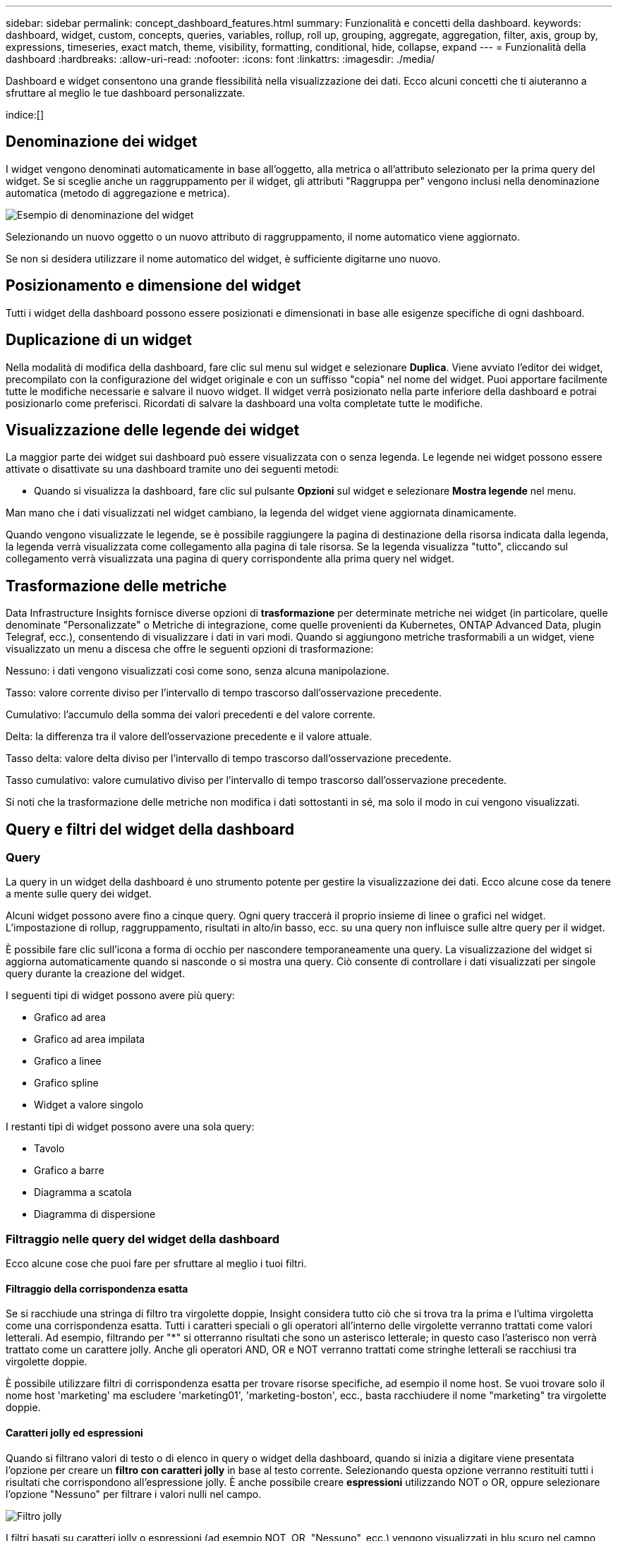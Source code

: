 ---
sidebar: sidebar 
permalink: concept_dashboard_features.html 
summary: Funzionalità e concetti della dashboard. 
keywords: dashboard, widget, custom, concepts, queries, variables, rollup, roll up, grouping, aggregate, aggregation, filter, axis, group by, expressions, timeseries, exact match, theme, visibility, formatting, conditional, hide, collapse, expand 
---
= Funzionalità della dashboard
:hardbreaks:
:allow-uri-read: 
:nofooter: 
:icons: font
:linkattrs: 
:imagesdir: ./media/


[role="lead"]
Dashboard e widget consentono una grande flessibilità nella visualizzazione dei dati.  Ecco alcuni concetti che ti aiuteranno a sfruttare al meglio le tue dashboard personalizzate.

indice:[]



== Denominazione dei widget

I widget vengono denominati automaticamente in base all'oggetto, alla metrica o all'attributo selezionato per la prima query del widget.  Se si sceglie anche un raggruppamento per il widget, gli attributi "Raggruppa per" vengono inclusi nella denominazione automatica (metodo di aggregazione e metrica).

image:WidgetNamingExample-C.png["Esempio di denominazione del widget"]

Selezionando un nuovo oggetto o un nuovo attributo di raggruppamento, il nome automatico viene aggiornato.

Se non si desidera utilizzare il nome automatico del widget, è sufficiente digitarne uno nuovo.



== Posizionamento e dimensione del widget

Tutti i widget della dashboard possono essere posizionati e dimensionati in base alle esigenze specifiche di ogni dashboard.



== Duplicazione di un widget

Nella modalità di modifica della dashboard, fare clic sul menu sul widget e selezionare *Duplica*.  Viene avviato l'editor dei widget, precompilato con la configurazione del widget originale e con un suffisso "copia" nel nome del widget.  Puoi apportare facilmente tutte le modifiche necessarie e salvare il nuovo widget.  Il widget verrà posizionato nella parte inferiore della dashboard e potrai posizionarlo come preferisci.  Ricordati di salvare la dashboard una volta completate tutte le modifiche.



== Visualizzazione delle legende dei widget

La maggior parte dei widget sui dashboard può essere visualizzata con o senza legenda.  Le legende nei widget possono essere attivate o disattivate su una dashboard tramite uno dei seguenti metodi:

* Quando si visualizza la dashboard, fare clic sul pulsante *Opzioni* sul widget e selezionare *Mostra legende* nel menu.


Man mano che i dati visualizzati nel widget cambiano, la legenda del widget viene aggiornata dinamicamente.

Quando vengono visualizzate le legende, se è possibile raggiungere la pagina di destinazione della risorsa indicata dalla legenda, la legenda verrà visualizzata come collegamento alla pagina di tale risorsa.  Se la legenda visualizza "tutto", cliccando sul collegamento verrà visualizzata una pagina di query corrispondente alla prima query nel widget.



== Trasformazione delle metriche

Data Infrastructure Insights fornisce diverse opzioni di *trasformazione* per determinate metriche nei widget (in particolare, quelle denominate "Personalizzate" o Metriche di integrazione, come quelle provenienti da Kubernetes, ONTAP Advanced Data, plugin Telegraf, ecc.), consentendo di visualizzare i dati in vari modi.  Quando si aggiungono metriche trasformabili a un widget, viene visualizzato un menu a discesa che offre le seguenti opzioni di trasformazione:

Nessuno: i dati vengono visualizzati così come sono, senza alcuna manipolazione.

Tasso: valore corrente diviso per l'intervallo di tempo trascorso dall'osservazione precedente.

Cumulativo: l'accumulo della somma dei valori precedenti e del valore corrente.

Delta: la differenza tra il valore dell'osservazione precedente e il valore attuale.

Tasso delta: valore delta diviso per l'intervallo di tempo trascorso dall'osservazione precedente.

Tasso cumulativo: valore cumulativo diviso per l'intervallo di tempo trascorso dall'osservazione precedente.

Si noti che la trasformazione delle metriche non modifica i dati sottostanti in sé, ma solo il modo in cui vengono visualizzati.



== Query e filtri del widget della dashboard



=== Query

La query in un widget della dashboard è uno strumento potente per gestire la visualizzazione dei dati.  Ecco alcune cose da tenere a mente sulle query dei widget.

Alcuni widget possono avere fino a cinque query.  Ogni query traccerà il proprio insieme di linee o grafici nel widget.  L'impostazione di rollup, raggruppamento, risultati in alto/in basso, ecc. su una query non influisce sulle altre query per il widget.

È possibile fare clic sull'icona a forma di occhio per nascondere temporaneamente una query.  La visualizzazione del widget si aggiorna automaticamente quando si nasconde o si mostra una query.  Ciò consente di controllare i dati visualizzati per singole query durante la creazione del widget.

I seguenti tipi di widget possono avere più query:

* Grafico ad area
* Grafico ad area impilata
* Grafico a linee
* Grafico spline
* Widget a valore singolo


I restanti tipi di widget possono avere una sola query:

* Tavolo
* Grafico a barre
* Diagramma a scatola
* Diagramma di dispersione




=== Filtraggio nelle query del widget della dashboard

Ecco alcune cose che puoi fare per sfruttare al meglio i tuoi filtri.



==== Filtraggio della corrispondenza esatta

Se si racchiude una stringa di filtro tra virgolette doppie, Insight considera tutto ciò che si trova tra la prima e l'ultima virgoletta come una corrispondenza esatta.  Tutti i caratteri speciali o gli operatori all'interno delle virgolette verranno trattati come valori letterali.  Ad esempio, filtrando per "*" si otterranno risultati che sono un asterisco letterale; in questo caso l'asterisco non verrà trattato come un carattere jolly.  Anche gli operatori AND, OR e NOT verranno trattati come stringhe letterali se racchiusi tra virgolette doppie.

È possibile utilizzare filtri di corrispondenza esatta per trovare risorse specifiche, ad esempio il nome host.  Se vuoi trovare solo il nome host 'marketing' ma escludere 'marketing01', 'marketing-boston', ecc., basta racchiudere il nome "marketing" tra virgolette doppie.



==== Caratteri jolly ed espressioni

Quando si filtrano valori di testo o di elenco in query o widget della dashboard, quando si inizia a digitare viene presentata l'opzione per creare un *filtro con caratteri jolly* in base al testo corrente.  Selezionando questa opzione verranno restituiti tutti i risultati che corrispondono all'espressione jolly.  È anche possibile creare *espressioni* utilizzando NOT o OR, oppure selezionare l'opzione "Nessuno" per filtrare i valori nulli nel campo.

image:Type-Ahead-Example-ingest.png["Filtro jolly"]

I filtri basati su caratteri jolly o espressioni (ad esempio NOT, OR, "Nessuno", ecc.) vengono visualizzati in blu scuro nel campo filtro.  Gli elementi selezionati direttamente dall'elenco vengono visualizzati in azzurro.

image:Type-Ahead-Example-Wildcard-DirectSelect.png["Risultati del filtro con caratteri jolly"]

Si noti che il filtro con caratteri jolly ed espressioni funziona con testo o elenchi, ma non con valori numerici, date o valori booleani.



==== Filtraggio avanzato del testo con suggerimenti contestuali di completamento automatico

Il filtraggio nelle query dei widget è _contestuale_; quando selezioni uno o più valori di filtro per un campo, gli altri filtri per quella query mostreranno i valori pertinenti a quel filtro.  Ad esempio, quando si imposta un filtro per un oggetto specifico _Nome_, il campo da filtrare per _Modello_ mostrerà solo i valori rilevanti per quell'oggetto Nome.

Il filtraggio contestuale si applica anche alle variabili della pagina della dashboard (solo attributi di tipo testo o annotazioni).  Quando si seleziona un valore di filtro per una variabile, tutte le altre variabili che utilizzano oggetti correlati mostreranno solo i possibili valori di filtro in base al contesto di tali variabili correlate.

Tieni presente che solo i filtri di testo mostreranno suggerimenti contestuali di digitazione anticipata.  Data, Enum (elenco), ecc. non mostreranno suggerimenti di completamento automatico.  Detto questo, è possibile impostare un filtro su un campo Enum (ad esempio un elenco) e filtrare altri campi di testo in base al contesto.  Ad esempio, selezionando un valore in un campo Enum come Data Center, altri filtri mostreranno solo i modelli/nomi in quel data center, ma non viceversa.

L'intervallo di tempo selezionato fornirà anche il contesto per i dati mostrati nei filtri.



==== Scelta delle unità filtranti

Mentre digiti un valore in un campo filtro, puoi selezionare le unità in cui visualizzare i valori nel grafico.  Ad esempio, è possibile filtrare in base alla capacità grezza e scegliere di visualizzare il formato predefinito GiB oppure selezionare un altro formato, ad esempio TiB.  Questa funzione è utile se sulla dashboard sono presenti diversi grafici che mostrano valori in TiB e si desidera che tutti i grafici mostrino valori coerenti.

image:Filter_Unit_Format.png["selezione di unità in un filtro"]



==== Ulteriori perfezionamenti del filtraggio

Per perfezionare ulteriormente i filtri è possibile utilizzare quanto segue.

* Un asterisco consente di cercare tutto. Per esempio,
+
[listing]
----
vol*rhel
----
+
visualizza tutte le risorse che iniziano con "vol" e finiscono con "rhel".

* Il punto interrogativo consente di cercare un numero specifico di caratteri. Per esempio,
+
[listing]
----
BOS-PRD??-S12
----
+
visualizza _BOS-PRD12-S12_, _BOS-PRD13-S12_ e così via.

* L'operatore OR consente di specificare più entità. Per esempio,
+
[listing]
----
FAS2240 OR CX600 OR FAS3270
----
+
trova più modelli di archiviazione.

* L'operatore NOT consente di escludere del testo dai risultati della ricerca. Per esempio,
+
[listing]
----
NOT EMC*
----
+
trova tutto ciò che non inizia con "EMC".  Puoi usare

+
[listing]
----
NOT *
----
+
per visualizzare i campi che non contengono alcun valore.





=== Identificazione degli oggetti restituiti da query e filtri

Gli oggetti restituiti dalle query e dai filtri sono simili a quelli mostrati nella seguente illustrazione.  Gli oggetti a cui sono assegnati dei "tag" sono annotazioni, mentre gli oggetti senza tag sono contatori delle prestazioni o attributi degli oggetti.

image:ObjectsReturnedByFilters.png["Oggetti restituiti dai filtri"]



== Raggruppamento e aggregazione



=== Raggruppamento (arrotolamento)

I dati visualizzati in un widget vengono raggruppati (talvolta chiamati "roll-up") a partire dai punti dati sottostanti raccolti durante l'acquisizione.  Ad esempio, se si dispone di un widget grafico a linee che mostra gli IOPS di archiviazione nel tempo, potrebbe essere opportuno visualizzare una linea separata per ciascuno dei data center, per un confronto rapido.  Puoi scegliere di raggruppare questi dati in uno dei seguenti modi:

* *Media*: visualizza ogni riga come _media_ dei dati sottostanti.
* *Massimo*: visualizza ogni riga come _massimo_ dei dati sottostanti.
* *Minimo*: visualizza ogni riga come _minimo_ dei dati sottostanti.
* *Somma*: visualizza ogni riga come _somma_ dei dati sottostanti.
* *Conteggio*: visualizza un _conteggio_ di oggetti che hanno segnalato dati entro l'intervallo di tempo specificato.  È possibile scegliere l'_Intera finestra temporale_ in base all'intervallo di tempo della dashboard.


.Passi
Per impostare il metodo di raggruppamento, procedere come segue.

. Nella query del widget, scegli un tipo di risorsa e una metrica (ad esempio, _Archiviazione_) e una metrica (ad esempio _Prestazioni IOPS totali_).
. Per *Gruppo*, scegli un metodo di aggregazione (ad esempio _Media_) e seleziona gli attributi o le metriche in base ai quali raggruppare i dati (ad esempio, _Centro dati_).
+
Il widget si aggiorna automaticamente e mostra i dati per ciascuno dei tuoi data center.



È anche possibile scegliere di raggruppare _tutti_ i dati sottostanti nel grafico o nella tabella.  In questo caso, otterrai una singola riga per ogni query nel widget, che mostrerà la media, il minimo, il massimo, la somma o il conteggio della metrica o delle metriche scelte per tutte le risorse sottostanti.

Facendo clic sulla legenda di un widget i cui dati sono raggruppati per "Tutti", si apre una pagina di query che mostra i risultati della prima query utilizzata nel widget.

Se hai impostato un filtro per la query, i dati vengono raggruppati in base ai dati filtrati.

Tieni presente che quando scegli di raggruppare un widget in base a un campo qualsiasi (ad esempio, _Modello_), dovrai comunque filtrare in base a quel campo per visualizzare correttamente i dati per quel campo nel grafico o nella tabella.



=== Aggregazione dei dati

È possibile allineare ulteriormente i grafici delle serie temporali (linee, aree, ecc.) aggregando i punti dati in intervalli di minuti, ore o giorni prima che i dati vengano successivamente raggruppati per attributo (se selezionato).  È possibile scegliere di aggregare i punti dati in base alla loro _Media_, Massimo, Minimo, Somma_ o _Conteggio_.

Un intervallo piccolo combinato con un intervallo di tempo lungo potrebbe generare un avviso del tipo "L'intervallo di aggregazione ha prodotto troppi punti dati".  Potresti riscontrare questo problema se hai un intervallo breve e aumenti l'intervallo di tempo della dashboard a 7 giorni.  In questo caso, Insight aumenterà temporaneamente l'intervallo di aggregazione finché non si seleziona un intervallo di tempo più breve.

È anche possibile aggregare i dati nel widget del grafico a barre e nel widget a valore singolo.

Per impostazione predefinita, la maggior parte dei contatori di risorse aggregano in _Media_.  Per impostazione predefinita, alcuni contatori vengono aggregati in _Max, Min_ o _Sum_.  Ad esempio, per impostazione predefinita, gli errori delle porte vengono aggregati in _Somma_, mentre gli IOPS di archiviazione vengono aggregati in _Media_.



== Visualizzazione dei risultati migliori/migliori

In un widget grafico, è possibile visualizzare i risultati *In alto* o *In basso* per i dati raggruppati e scegliere il numero di risultati visualizzati dall'elenco a discesa fornito.  In un widget tabella è possibile ordinare in base a qualsiasi colonna.



=== Widget grafico in alto/in basso

In un widget grafico, quando si sceglie di raggruppare i dati in base a un attributo specifico, è possibile visualizzare i primi N risultati o gli ultimi N risultati.  Tieni presente che non puoi scegliere i risultati migliori o peggiori quando scegli di raggruppare per _tutti_ gli attributi.

È possibile scegliere quali risultati visualizzare selezionando *In alto* o *In basso* nel campo *Mostra* della query e selezionando un valore dall'elenco fornito.



=== Il widget della tabella mostra le voci

In un widget tabella, puoi selezionare il numero di risultati visualizzati nei risultati della tabella.  Non ti viene data la possibilità di scegliere i risultati migliori o peggiori perché la tabella ti consente di ordinare in ordine crescente o decrescente in base a qualsiasi colonna a richiesta.

È possibile scegliere il numero di risultati da visualizzare nella tabella sulla dashboard selezionando un valore dal campo *Mostra voci* della query.



== Widget di raggruppamento nella tabella

I dati in un widget tabella possono essere raggruppati in base a qualsiasi attributo disponibile, consentendo di visualizzare una panoramica dei dati e di approfondirli per ottenere maggiori dettagli.  Le metriche nella tabella sono raggruppate in modo da facilitarne la visualizzazione in ogni riga compressa.

I widget tabella consentono di raggruppare i dati in base agli attributi impostati.  Ad esempio, potresti voler visualizzare nella tabella gli IOPS totali di storage raggruppati in base ai data center in cui risiedono tali storage.  Oppure potresti voler visualizzare una tabella delle macchine virtuali raggruppate in base all'hypervisor che le ospita.  Dall'elenco è possibile espandere ciascun gruppo per visualizzare le risorse in esso contenute.

Il raggruppamento è disponibile solo nel tipo di widget Tabella.



=== Esempio di raggruppamento (con spiegazione del rollup)

I widget tabella consentono di raggruppare i dati per una visualizzazione più semplice.

In questo esempio creeremo un widget tabella che mostra tutte le VM raggruppate per Data Center.

.Passi
. Crea o apri una dashboard e aggiungi un widget *Tabella*.
. Seleziona _Macchina virtuale_ come tipo di risorsa per questo widget.
. Fare clic sul Selettore di colonna e scegliere _Nome hypervisor_ e _IOPS - Totale_.
+
Tali colonne vengono ora visualizzate nella tabella.

. Ignoriamo le VM senza IOPS e includiamo solo le VM con un IOPS totale maggiore di 1.  Fare clic sul pulsante *Filtra per* *[+]* e selezionare _IOPS - Totale_.  Fare clic su _Qualsiasi_ e nel campo *da* digitare *1*.  Lasciare vuoto il campo *a*.  Premi Invio o fai clic fuori dal campo filtro per applicare il filtro.
+
Nella tabella vengono ora visualizzate tutte le VM con IOPS totali maggiori o uguali a 1.  Si noti che nella tabella non è presente alcun raggruppamento.  Vengono visualizzate tutte le VM.

. Fare clic sul pulsante *Raggruppa per [+]*.
+
È possibile raggruppare in base a qualsiasi attributo o annotazione mostrata.  Selezionare _Tutti_ per visualizzare tutte le VM in un unico gruppo.

+
Ogni intestazione di colonna per una metrica delle prestazioni visualizza un menu a "tre punti" contenente un'opzione *Roll-up*.  Il metodo di rollup predefinito è _Media_.  Ciò significa che il numero mostrato per il gruppo è la media di tutti gli IOPS totali segnalati per ogni VM all'interno del gruppo.  È possibile scegliere di suddividere questa colonna in base a _Media, Somma, Minimo_ o _Massimo_.  Ogni colonna visualizzata che contiene metriche sulle prestazioni può essere raggruppata singolarmente.

+
image:TableRollUp.png["Arrotolare"]

. Fare clic su _Tutti_ e selezionare _Nome hypervisor_.
+
L'elenco delle VM è ora raggruppato per Hypervisor.  È possibile espandere ciascun hypervisor per visualizzare le VM ospitate.

. Fare clic su *Salva* per salvare la tabella nella dashboard.  È possibile ridimensionare o spostare il widget a piacere.
. Fare clic su *Salva* per salvare la dashboard.




=== Riepilogo dei dati sulle prestazioni

Se si include una colonna per i dati sulle prestazioni (ad esempio, _IOPS - Totale_) in un widget tabella, quando si sceglie di raggruppare i dati è possibile scegliere un metodo di rollup per quella colonna.  Il metodo di rollup predefinito consiste nel visualizzare la media (_avg_) dei dati sottostanti nella riga del gruppo.  È anche possibile scegliere di visualizzare la somma, il minimo o il massimo dei dati.



== Selettore intervallo di tempo della dashboard

Puoi selezionare l'intervallo di tempo per i dati della dashboard.  Nei widget della dashboard verranno visualizzati solo i dati rilevanti per l'intervallo di tempo selezionato.  È possibile selezionare tra i seguenti intervalli di tempo:

* Ultimi 15 minuti
* Ultimi 30 minuti
* Ultimi 60 minuti
* Ultime 2 ore
* Ultime 3 ore (questo è il valore predefinito)
* Ultime 6 ore
* Ultime 12 ore
* Ultime 24 ore
* Ultimi 2 giorni
* Ultimi 3 giorni
* Ultimi 7 giorni
* Ultimi 30 giorni
* Intervallo di tempo personalizzato
+
L'intervallo di tempo personalizzato consente di selezionare fino a 31 giorni consecutivi.  È anche possibile impostare l'ora di inizio e l'ora di fine del giorno per questo intervallo.  L'ora di inizio predefinita è 00:00 del primo giorno selezionato e l'ora di fine predefinita è 23:59 dell'ultimo giorno selezionato.  Facendo clic su *Applica* l'intervallo di tempo personalizzato verrà applicato alla dashboard.





=== Zoom su un intervallo di tempo

Durante la visualizzazione di un widget di serie temporali (linea, spline, area, area sovrapposta) o di un grafico su una landing page, è possibile trascinare il mouse sul grafico per ingrandire. Nell'angolo in alto a destra dello schermo è quindi possibile bloccare l'intervallo di tempo in modo che i grafici su altre pagine riflettano i dati per quell'intervallo di tempo bloccato.  Per sbloccare, seleziona un intervallo di tempo diverso dall'elenco.



== Sovrascrivere il tempo della dashboard nei singoli widget

È possibile ignorare l'impostazione dell'intervallo di tempo della dashboard principale nei singoli widget.  Questi widget visualizzeranno i dati in base all'intervallo di tempo impostato, non all'intervallo di tempo della dashboard.

Per ignorare l'orario della dashboard e forzare un widget a utilizzare il proprio intervallo di tempo, nella modalità di modifica del widget, scegliere l'intervallo di tempo desiderato e salvare il widget nella dashboard.

Il widget visualizzerà i suoi dati in base all'intervallo di tempo impostato, indipendentemente dall'intervallo di tempo selezionato sulla dashboard stessa.

L'intervallo di tempo impostato per un widget non influirà sugli altri widget presenti nella dashboard.

image:OverrideTimeOnWidget.png["sovrascrivere l'intervallo di tempo della dashboard per un widget"]



== Asse primario e secondario

Metriche diverse utilizzano unità di misura diverse per i dati riportati in un grafico.  Ad esempio, quando si considerano gli IOPS, l'unità di misura è il numero di operazioni I/O al secondo (IO/s), mentre la latenza è puramente una misura del tempo (millisecondi, microsecondi, secondi, ecc.).  Quando si rappresentano entrambe le metriche su un grafico a linea singola utilizzando un singolo set di valori per l'asse Y, i numeri di latenza (in genere una manciata di millisecondi) vengono rappresentati sulla stessa scala degli IOPS (in genere espressi in migliaia) e la linea di latenza si perde in quella scala.

Ma è possibile rappresentare entrambi i set di dati in un unico grafico significativo, impostando un'unità di misura sull'asse Y primario (lato sinistro) e l'altra unità di misura sull'asse Y secondario (lato destro).  Ogni metrica è rappresentata graficamente secondo una scala propria.

.Passi
Questo esempio illustra il concetto di assi primari e secondari in un widget grafico.

. Crea o apri una dashboard.  Aggiungi un widget grafico a linee, grafico spline, grafico ad area o grafico ad area impilata alla dashboard.
. Seleziona un tipo di risorsa (ad esempio _Archiviazione_) e scegli _IOPS - Totale_ come prima metrica.  Imposta i filtri che preferisci e, se lo desideri, scegli un metodo di aggregazione.
+
La linea IOPS viene visualizzata sul grafico, con la sua scala indicata sulla sinistra.

. Fare clic su *[+Query]* per aggiungere una seconda riga al grafico.  Per questa riga, seleziona _Latenza - Totale_ come metrica.
+
Si noti che la linea viene visualizzata piatta nella parte inferiore del grafico.  Ciò avviene perché viene disegnato _alla stessa scala_ della linea IOPS.

. Nella query Latenza, seleziona *Asse Y: Secondario*.
+
La linea della latenza è ora disegnata con una scala propria, visualizzata sul lato destro del grafico.



image:SecondaryAxisExplained.png["Esempio di asse secondario"]



== Espressioni nei widget

In una dashboard, qualsiasi widget di serie temporali (linee, spline, aree, aree impilate), grafico a barre, istogramma, grafico a torta o widget di tabella consente di creare espressioni dalle metriche scelte e di mostrare il risultato di tali espressioni in un singolo grafico (o colonna nel caso di<<expressions-in-a-table-widget,widget di tabella>> ).  Gli esempi seguenti utilizzano espressioni per risolvere problemi specifici.  Nel primo esempio, vogliamo mostrare gli IOPS di lettura come percentuale degli IOPS totali per tutte le risorse di archiviazione nel tenant.  Il secondo esempio fornisce visibilità sugli IOPS di "sistema" o "overhead" che si verificano sul tenant, ovvero quegli IOPS che non derivano direttamente dalla lettura o dalla scrittura dei dati.

È possibile utilizzare variabili nelle espressioni (ad esempio, _$Var1 * 100_)



=== Esempio di espressioni: Leggi la percentuale IOPS

In questo esempio, vogliamo mostrare gli IOPS di lettura come percentuale degli IOPS totali.  Si può pensare a questo come alla seguente formula:

 Read Percentage = (Read IOPS / Total IOPS) x 100
Questi dati possono essere visualizzati in un grafico a linee sulla dashboard.  Per fare ciò, segui questi passaggi:

.Passi
. Crea una nuova dashboard oppure aprine una esistente in modalità di modifica.
. Aggiungi un widget alla dashboard.  Seleziona *Grafico ad area*.
+
Il widget si apre in modalità di modifica.  Per impostazione predefinita, viene visualizzata una query che mostra _IOPS - Totale_ per le risorse di _archiviazione_.  Se lo desideri, seleziona un tipo di risorsa diverso.

. Fare clic sul collegamento *Converti in espressione* a destra.
+
La query corrente viene convertita in modalità Espressione.  Tieni presente che non è possibile modificare il tipo di risorsa mentre sei in modalità Espressione.  Mentre sei in modalità Espressione, il collegamento cambia in *Ripristina query*.  Fare clic qui se si desidera tornare in qualsiasi momento alla modalità Query.  Tieni presente che il passaggio da una modalità all'altra ripristinerà i campi ai valori predefiniti.

+
Per ora, mantieni la modalità Espressione.

. La metrica *IOPS - Totale* si trova ora nel campo variabile alfabetico "*a*".  Nel campo variabile "*b*", fare clic su *Seleziona* e scegliere *IOPS - Lettura*.
+
È possibile aggiungere fino a un totale di cinque variabili alfabetiche per l'espressione facendo clic sul pulsante + dopo i campi delle variabili.  Per il nostro esempio di percentuale di lettura, abbiamo bisogno solo di IOPS totali ("*a*") e IOPS di lettura ("*b*").

. Nel campo *Espressione*, utilizzare le lettere corrispondenti a ciascuna variabile per creare l'espressione.  Sappiamo che la percentuale di lettura è = (IOPS di lettura / IOPS totali) x 100, quindi scriveremmo questa espressione come:
+
 (b / a) * 100
. Il campo *Etichetta* identifica l'espressione.  Cambia l'etichetta in "Percentuale di lettura" o in qualcosa di altrettanto significativo per te.
. Modificare il campo *Unità* in "%" o "Percentuale".
+
Il grafico mostra la percentuale di lettura IOPS nel tempo per i dispositivi di archiviazione scelti.  Se lo desideri, puoi impostare un filtro o scegliere un metodo di rollup diverso.  Tieni presente che se selezioni Somma come metodo di aggregazione, tutti i valori percentuali vengono sommati e potrebbero potenzialmente superare il 100%.

. Fare clic su *Salva* per salvare il grafico nella dashboard.




=== Esempio di espressioni: I/O "Sistema"

Esempio 2: Tra le metriche raccolte dalle fonti dati ci sono lettura, scrittura e IOPS totali.  Tuttavia, il numero totale di IOPS riportato da una fonte dati a volte include gli IOPS "di sistema", ovvero quelle operazioni di I/O che non fanno parte direttamente della lettura o della scrittura dei dati.  Questo I/O di sistema può anche essere considerato un I/O "overhead", necessario per il corretto funzionamento del sistema ma non direttamente correlato alle operazioni sui dati.

Per visualizzare questi I/O di sistema, è possibile sottrarre gli IOPS di lettura e scrittura dagli IOPS totali riportati dall'acquisizione.  La formula potrebbe essere la seguente:

 System IOPS = Total IOPS - (Read IOPS + Write IOPS)
Questi dati possono quindi essere visualizzati in un grafico a linee sulla dashboard.  Per fare ciò, segui questi passaggi:

.Passi
. Crea una nuova dashboard oppure aprine una esistente in modalità di modifica.
. Aggiungi un widget alla dashboard.  Seleziona *Grafico a linee*.
+
Il widget si apre in modalità di modifica.  Per impostazione predefinita, viene visualizzata una query che mostra _IOPS - Totale_ per le risorse di _archiviazione_.  Se lo desideri, seleziona un tipo di risorsa diverso.

. Nel campo *Arrotonda*, seleziona _Somma_ per _Tutti_.
+
Il grafico mostra una linea che mostra la somma degli IOPS totali.

. Fare clic sull'icona _Duplica questa query_ per creare una copia della query.
+
Un duplicato della query viene aggiunto sotto l'originale.

. Nella seconda query, fare clic sul pulsante *Converti in espressione*.
+
La query corrente viene convertita in modalità Espressione.  Fare clic su *Ripristina query* se si desidera tornare alla modalità query in qualsiasi momento.  Tieni presente che il passaggio da una modalità all'altra ripristinerà i campi ai valori predefiniti.

+
Per ora, mantieni la modalità Espressione.

. La metrica _IOPS - Totale_ si trova ora nel campo variabile alfabetico "*a*".  Fare clic su _IOPS - Totale_ e modificarlo in _IOPS - Lettura_.
. Nel campo variabile "*b*", fare clic su *Seleziona* e scegliere _IOPS - Scrivi_.
. Nel campo *Espressione*, utilizzare le lettere corrispondenti a ciascuna variabile per creare l'espressione.  Scriveremmo la nostra espressione semplicemente come:
+
 a + b
+
Nella sezione Visualizzazione, seleziona *Grafico ad area* per questa espressione.

. Il campo *Etichetta* identifica l'espressione.  Cambia l'etichetta in "IOPS di sistema" o in qualcosa di altrettanto significativo per te.
+
Il grafico mostra gli IOPS totali come un grafico a linee, con un grafico ad area che mostra la combinazione di IOPS in lettura e scrittura al di sotto.  Il divario tra i due mostra gli IOPS che non sono direttamente correlati alle operazioni di lettura o scrittura dei dati.  Questi sono gli IOPS del "sistema".

. Fare clic su *Salva* per salvare il grafico nella dashboard.


Per utilizzare una variabile in un'espressione, è sufficiente digitare il nome della variabile, ad esempio _$var1 * 100_.  Nelle espressioni è possibile utilizzare solo variabili numeriche.



=== Espressioni in un widget tabella

I widget tabella gestiscono le espressioni in modo leggermente diverso.  È possibile avere fino a cinque espressioni in un singolo widget tabella, ciascuna delle quali viene aggiunta come nuova colonna alla tabella.  Ogni espressione può includere fino a cinque valori su cui eseguire il calcolo.  Puoi facilmente dare alla colonna un nome significativo.

image:ExpressionExample.png["Espressione in un widget di tabella"]



== Variabili

Le variabili consentono di modificare contemporaneamente i dati visualizzati in alcuni o in tutti i widget di una dashboard.  Impostando uno o più widget in modo che utilizzino una variabile comune, le modifiche apportate in un punto determinano l'aggiornamento automatico dei dati visualizzati in ciascun widget.



=== Tipi di variabili

Una variabile può essere di uno dei seguenti tipi:

* *Attributo*: utilizza gli attributi o le metriche di un oggetto per filtrare
* *Annotazione*: Utilizzare un predefinitolink:task_defining_annotations.html["Annotazione"] per filtrare i dati del widget.
* *Testo*: Una stringa alfanumerica.
* *Numerico*: un valore numerico.  Utilizzabile da solo o come valore "da" o "a", a seconda del campo del widget.
* *Booleano*: utilizzare per i campi con valori Vero/Falso, Sì/No, ecc. Per la variabile booleana, le scelte sono Sì, No, Nessuno, Qualsiasi.
* *Data*: un valore di data.  Utilizzare come valore "da" o "a", a seconda della configurazione del widget.


image:Variables_Drop_Down_Showing_Annotations.png["Tipi di variabili"]



==== Variabili di attributo

Selezionando una variabile di tipo Attributo è possibile filtrare i dati del widget contenenti il valore o i valori dell'attributo specificati.  L'esempio seguente mostra un widget di linea che mostra le tendenze della memoria libera per i nodi Agent.  Abbiamo creato una variabile per gli IP dei nodi agente, attualmente impostata per mostrare tutti gli IP:

image:Variables_Node_Example_Before_Variable_Applied.png["Nodi agente prima del filtro variabile"]

Tuttavia, se temporaneamente si desidera visualizzare solo i nodi su singole subnet del tenant, è possibile impostare o modificare la variabile su uno o più IP specifici del nodo agente.  Qui stiamo visualizzando solo i nodi sulla subnet "123":

image:Variables_Node_Example_After_Variable_Applied.png["Nodi agente dopo il filtro variabile"]

È anche possibile impostare una variabile per filtrare _tutti_ gli oggetti con un attributo particolare, indipendentemente dal tipo di oggetto, ad esempio oggetti con un attributo "vendor", specificando _*.vendor_ nel campo variabile.  Non è necessario digitare "*."; Data Infrastructure Insights lo fornirà se si seleziona l'opzione con caratteri jolly.

image:Variables_Attribute_Vendor_Example.png["Variabile attributo per fornitore"]

Quando si scorre l'elenco delle scelte per il valore della variabile, i risultati vengono filtrati in modo da mostrare solo i fornitori disponibili in base agli oggetti presenti nella dashboard.

image:Variables_Attribute_Vendor_Filtered_List.png["Variabile attributo che mostra solo i fornitori disponibili"]

Se modifichi un widget sulla tua dashboard in cui il filtro degli attributi è rilevante (ovvero, gli oggetti del widget contengono un attributo _*.vendor_), ti verrà mostrato che il filtro degli attributi viene applicato automaticamente.

image:Variables_Attribute_inWidgetQuery.png["Variabile attributo applicata automaticamente"]

Applicare le variabili è semplice quanto modificare i dati degli attributi desiderati.



==== Variabili di annotazione

Scegliendo una variabile di annotazione è possibile filtrare gli oggetti associati a tale annotazione, ad esempio quelli appartenenti allo stesso Data Center.

image:Variables_Annotation_Filtering.png["Filtraggio delle annotazioni con variabile"]



==== Variabile di testo, numero, data o booleana

È possibile creare variabili generiche non associate a un attributo particolare selezionando un tipo di variabile tra _Testo_, _Numero_, _Booleano_ o _Data_.  Una volta creata la variabile, è possibile selezionarla in un campo filtro del widget.  Quando si imposta un filtro in un widget, oltre ai valori specifici che è possibile selezionare per il filtro, nell'elenco vengono visualizzate tutte le variabili create per la dashboard: queste sono raggruppate nella sezione "Variabili" nel menu a discesa e hanno nomi che iniziano con "$".  Scegliendo una variabile in questo filtro potrai cercare i valori immessi nel campo variabile nella dashboard stessa.  Tutti i widget che utilizzano quella variabile in un filtro verranno aggiornati dinamicamente.

image:Variables_in_a_Widget_Filter.png["Selezione di una variabile in un widget"]



==== Ambito del filtro variabile

Quando aggiungi una variabile Annotazione o Attributo alla dashboard, la variabile può essere applicata a _tutti_ i widget sulla dashboard, il che significa che tutti i widget sulla dashboard visualizzeranno risultati filtrati in base al valore impostato nella variabile.

image:Variables_Automatic_Filter_Button.png["Filtro automatico"]

Si noti che solo le variabili Attributo e Annotazione possono essere filtrate automaticamente in questo modo.  Le variabili non di annotazione o di attributo non possono essere filtrate automaticamente.  Ogni singolo widget deve essere configurato per utilizzare variabili di questi tipi.

Per disattivare il filtro automatico in modo che la variabile venga applicata solo ai widget in cui è stata specificatamente impostata, fare clic sul cursore "Filtra automaticamente" per disattivarlo.

Per impostare una variabile in un singolo widget, apri il widget in modalità di modifica e seleziona l'annotazione o l'attributo specifico nel campo _Filtra per_.  Con una variabile Annotazione, è possibile selezionare uno o più valori specifici oppure selezionare il nome della variabile (indicato dal simbolo "$" iniziale) per consentire la digitazione della variabile a livello di dashboard.  Lo stesso vale per le variabili Attributo.  Solo i widget per i quali hai impostato la variabile mostreranno i risultati filtrati.

Il filtraggio nelle variabili è _contestuale_; quando selezioni un valore o dei valori di filtro per una variabile, le altre variabili nella tua pagina mostreranno solo i valori pertinenti a quel filtro.  Ad esempio, quando si imposta un filtro variabile su uno specifico _Modello_ di archiviazione, tutte le variabili impostate per filtrare per _Nome_ di archiviazione mostreranno solo i valori rilevanti per quel Modello.

Per utilizzare una variabile in un'espressione, è sufficiente digitare il nome della variabile come parte dell'espressione, ad esempio _$var1 * 100_.  Nelle espressioni è possibile utilizzare solo variabili numeriche.  Non è possibile utilizzare variabili di annotazione o di attributo numeriche nelle espressioni.

Il filtraggio nelle variabili è _contestuale_; quando selezioni un valore o dei valori di filtro per una variabile, le altre variabili nella tua pagina mostreranno solo i valori pertinenti a quel filtro.  Ad esempio, quando si imposta un filtro variabile su uno specifico _Modello_ di archiviazione, tutte le variabili impostate per filtrare per _Nome_ di archiviazione mostreranno solo i valori rilevanti per quel Modello.



==== Denominazione delle variabili

Nomi delle variabili:

* Deve includere solo le lettere az, le cifre da 0 a 9, il punto (.), il trattino basso (_) e lo spazio ( ).
* Non può contenere più di 20 caratteri.
* Sono sensibili alle maiuscole e alle minuscole: $CityName e $cityname sono variabili diverse.
* Non può essere uguale al nome di una variabile esistente.
* Non può essere vuoto.




== Formattazione dei widget degli indicatori

I widget Solid e Bullet Gauge consentono di impostare soglie per i livelli _Avviso_ e/o _Critico_, fornendo una rappresentazione chiara dei dati specificati.

image:GaugeWidgetFormatting.png["Impostazioni di formato per il widget Gauge"]

Per impostare la formattazione per questi widget, segui questi passaggi:

. Scegli se vuoi evidenziare i valori maggiori (>) o minori (<) delle tue soglie.  In questo esempio evidenzieremo i valori maggiori (>) dei livelli soglia.
. Selezionare un valore per la soglia di "Avviso".  Quando il widget visualizza valori superiori a questo livello, l'indicatore viene visualizzato in arancione.
. Selezionare un valore per la soglia "Critica".  I valori superiori a questo livello faranno sì che l'indicatore venga visualizzato in rosso.


Facoltativamente, è possibile scegliere un valore minimo e massimo per l'indicatore.  I valori inferiori al minimo non visualizzeranno l'indicatore.  I valori superiori al massimo visualizzeranno un indicatore pieno.  Se non si selezionano valori minimi o massimi, il widget seleziona i valori minimi e massimi ottimali in base al valore del widget.

image:Gauge-Solid.png["Calibro solido/tradizionale, larghezza=374"] image:Gauge-Bullet.png["Calibro proiettile, larghezza=374"]



== Formattazione del widget a valore singolo

Nel widget Valore singolo, oltre a impostare le soglie di Avviso (arancione) e Critico (rosso), puoi scegliere di visualizzare i valori "Nell'intervallo" (quelli al di sotto del livello di Avviso) con sfondo verde o bianco.

image:Single-ValueWidgets.png["Widget a valore singolo con e senza formattazione"]

Facendo clic sul collegamento in un widget a valore singolo o in un widget indicatore, verrà visualizzata una pagina di query corrispondente alla prima query nel widget.



== Widget della tabella di formattazione

Analogamente ai widget a valore singolo e a indicatore, è possibile impostare la formattazione condizionale nei widget tabella, consentendo di evidenziare i dati con colori e/o icone speciali.

La formattazione condizionale consente di impostare ed evidenziare le soglie di livello di avviso e di livello critico nei widget della tabella, offrendo visibilità immediata ai valori anomali e ai punti dati eccezionali.

image:ConditionalFormattingExample.png["Esempio di formattazione condizionale"]

La formattazione condizionale viene impostata separatamente per ogni colonna di una tabella.  Ad esempio, è possibile scegliere un set di soglie per una colonna di capacità e un altro set per una colonna di produttività.

Se si modifica la visualizzazione dell'unità per una colonna, la formattazione condizionale rimane invariata e riflette la modifica dei valori.  Le immagini sottostanti mostrano la stessa formattazione condizionale anche se l'unità di visualizzazione è diversa.

image:ConditionalFormatting_GiB.png["Formattazione condizionale - GiB"] image:ConditionalFormatting_TiB.png["Formattazione condizionale - TiB"]

È possibile scegliere se visualizzare la formattazione delle condizioni come colore, come icone o come entrambi.



== Scelta dell'unità per la visualizzazione dei dati

La maggior parte dei widget su una dashboard consente di specificare le unità in cui visualizzare i valori, ad esempio _Megabyte_, _Migliaia_, _Percentuale_, _Millisecondi (ms)_, ecc. In molti casi, Data Infrastructure Insights conosce il formato migliore per i dati acquisiti.  Nei casi in cui non si conosce il formato migliore, è possibile impostare il formato desiderato.

Nell'esempio di grafico a linee riportato di seguito, i dati selezionati per il widget sono in _byte_ (l'unità di dati IEC di base: vedere la tabella seguente), quindi l'unità di base viene automaticamente selezionata come 'byte (B)'.  Tuttavia, i valori dei dati sono sufficientemente grandi da essere presentati come gibibyte (GiB), pertanto Data Infrastructure Insights formatta automaticamente i valori come GiB per impostazione predefinita.  L'asse Y del grafico mostra 'GiB' come unità di visualizzazione e tutti i valori sono visualizzati in termini di tale unità.

image:used_memory_in_bytes.png["Unità di base Byte mostrata in Gigabyte, larghezza=640"]

Se si desidera visualizzare il grafico in un'unità diversa, è possibile scegliere un altro formato in cui visualizzare i valori.  Poiché l'unità di base in questo esempio è _byte_, è possibile scegliere tra i formati "basati su byte" supportati: bit (b), byte (B), kibibyte (KiB), mebibyte (MiB), gibibyte (GiB).  L'etichetta e i valori dell'asse Y cambiano in base al formato scelto.

image:used_memory_in_bytes_gb.png["Scelta di un'unità di visualizzazione, larghezza = 640"]

Nei casi in cui l'unità di base non è nota, è possibile assegnare un'unità tra lelink:#available-units["unità disponibili"] oppure digita il tuo nome.  Dopo aver assegnato un'unità di base, è possibile scegliere di visualizzare i dati in uno dei formati supportati appropriati.

image:bits_per_second.png["Scegli la tua unità base, larghezza=320"]

Per cancellare le impostazioni e ricominciare, clicca su *Ripristina impostazioni predefinite*.



=== Una parola sulla formattazione automatica

La maggior parte delle metriche viene segnalata dai raccoglitori di dati nell'unità più piccola, ad esempio come numero intero, ad esempio 1.234.567.890 byte.  Per impostazione predefinita, Data Infrastructure Insights formatterà automaticamente il valore per la visualizzazione più leggibile.  Ad esempio, un valore di dati pari a 1.234.567.890 byte verrebbe formattato automaticamente in 1,23 _Gibibyte_.  Puoi scegliere di visualizzarlo in un altro formato, ad esempio _Mebibytes_.  Il valore verrà visualizzato di conseguenza.


NOTE: Data Infrastructure Insights utilizza gli standard di denominazione dei numeri in inglese americano.  Il "miliardo" americano equivale a "mille milioni".



=== Widget con più query

Se si dispone di un widget di serie temporali (ad esempio linea, spline, area, area impilata) che ha due query in cui entrambe sono tracciate sull'asse Y primario, l'unità di base non viene visualizzata nella parte superiore dell'asse Y.  Tuttavia, se il widget ha una query sull'asse Y primario e una query sull'asse Y secondario, vengono visualizzate le unità di base per ciascuna.

image:UnitsOnPrimaryAndSecondaryYAxis.png["Unità su entrambi gli assi Y"]

Se il widget ha tre o più query, le unità di base non vengono visualizzate sull'asse Y.



=== Unità disponibili

Nella tabella seguente sono riportate tutte le unità disponibili per categoria.

|===


| *Categoria* | *Unità* 


| Valuta | centesimo di dollaro 


| Dati (IEC) | bit byte kibibyte mebibyte gibibyte tebibyte pebibyte exbibyte 


| Velocità dati (IEC) | bit/sec byte/sec kibibyte/sec mebibyte/sec gibibyte/sec tebibyte/sec pebibyte/sec 


| Dati (metrici) | kilobyte megabyte gigabyte terabyte petabyte exabyte 


| DataRate (metrico) | kilobyte/sec megabyte/sec gigabyte/sec terabyte/sec petabyte/sec exabyte/sec 


| CEI | kibi mebi gibi tebi pebi exbi 


| Decimale | numero intero mille milioni miliardi trilioni 


| Percentuale | percentuale 


| Tempo | nanosecondo microsecondo millisecondo secondo minuto ora 


| Temperatura | gradi Celsius Fahrenheit 


| Frequenza | hertz kilohertz megahertz gigahertz 


| processore | nanocore microcore millicore core kilocore megacore gigacore teracore petacore exacore 


| Capacità di elaborazione | Operazioni I/O/sec operazioni/sec richieste/sec letture/sec scritture/sec operazioni/min letture/min scritture/min 
|===


== Modalità TV e aggiornamento automatico

I dati nei widget sulle dashboard e nelle landing page delle risorse si aggiornano automaticamente in base a un intervallo di aggiornamento determinato dall'intervallo di tempo selezionato per la dashboard.  L'intervallo di aggiornamento dipende dal fatto che il widget sia una serie temporale (grafico a linee, spline, ad area, ad area impilata) o non una serie temporale (tutti gli altri grafici).

|===


| Intervallo di tempo della dashboard | Intervallo di aggiornamento delle serie temporali | Intervallo di aggiornamento non serie temporale 


| Ultimi 15 minuti | 10 secondi | 1 minuto 


| Ultimi 30 minuti | 15 secondi | 1 minuto 


| Ultimi 60 minuti | 15 secondi | 1 minuto 


| Ultime 2 ore | 30 secondi | 5 minuti 


| Ultime 3 ore | 30 secondi | 5 minuti 


| Ultime 6 ore | 1 minuto | 5 minuti 


| Ultime 12 ore | 5 minuti | 10 minuti 


| Ultime 24 ore | 5 minuti | 10 minuti 


| Ultimi 2 giorni | 10 minuti | 10 minuti 


| Ultimi 3 giorni | 15 minuti | 15 minuti 


| Ultimi 7 giorni | 1 ora | 1 ora 


| Ultimi 30 giorni | 2 ore | 2 ore 
|===
Ogni widget visualizza il proprio intervallo di aggiornamento automatico nell'angolo in alto a destra del widget.

L'aggiornamento automatico non è disponibile per l'intervallo di tempo della dashboard personalizzata.

Se abbinato alla *Modalità TV*, l'aggiornamento automatico consente la visualizzazione dei dati in tempo quasi reale su una dashboard o una pagina di risorse.  La modalità TV offre una visualizzazione ordinata; il menu di navigazione è nascosto, lasciando più spazio sullo schermo per la visualizzazione dei dati, così come il pulsante Modifica.  La modalità TV ignora i tipici timeout Data Infrastructure Insights , lasciando attiva la visualizzazione finché non si esegue la disconnessione manuale o automatica tramite protocolli di sicurezza di autorizzazione.


NOTE: Poiché NetApp Console ha un timeout di accesso utente di 7 giorni, anche Data Infrastructure Insights deve disconnettersi in base a tale evento.  Puoi semplicemente effettuare nuovamente l'accesso e la tua dashboard continuerà a essere visualizzata.

* Per attivare la modalità TV, fare clic sul pulsante Modalità TV.
* Per disattivare la modalità TV, fare clic sul pulsante *Esci* in alto a sinistra dello schermo.


È possibile sospendere temporaneamente l'aggiornamento automatico facendo clic sul pulsante Pausa nell'angolo in alto a destra.  Durante la pausa, il campo dell'intervallo di tempo della dashboard visualizzerà l'intervallo di tempo attivo dei dati in pausa.  I tuoi dati continuano ad essere acquisiti e aggiornati anche se l'aggiornamento automatico è in pausa.  Fare clic sul pulsante Riprendi per continuare l'aggiornamento automatico dei dati.

image:AutoRefreshPaused.png["Aggiornamento automatico in pausa"]



== Gruppi della dashboard

Il raggruppamento consente di visualizzare e gestire dashboard correlate.  Ad esempio, puoi avere un gruppo dashboard dedicato allo storage del tuo tenant.  I gruppi di dashboard vengono gestiti nella pagina *Dashboard > Mostra tutte le dashboard*.

image:DashboardGroupNoPin.png["Raggruppamento della dashboard"]

Per impostazione predefinita vengono visualizzati due gruppi:

* *Tutte le dashboard* elenca tutte le dashboard create, indipendentemente dal proprietario.
* *Le mie dashboard* elenca solo le dashboard create dall'utente corrente.


Il numero di dashboard contenute in ciascun gruppo è indicato accanto al nome del gruppo.

Per creare un nuovo gruppo, fare clic sul pulsante *"+" Crea nuovo gruppo dashboard*.  Inserisci un nome per il gruppo e clicca su *Crea gruppo*.  Viene creato un gruppo vuoto con quel nome.

Per aggiungere dashboard al gruppo, fai clic sul gruppo _Tutte le dashboard_ per visualizzare tutte le dashboard del tuo tenant oppure fai clic su _Le mie dashboard_ se desideri visualizzare solo le dashboard di tua proprietà ed esegui una delle seguenti operazioni:

* Per aggiungere una singola dashboard, fare clic sul menu a destra della dashboard e selezionare _Aggiungi al gruppo_.
* Per aggiungere più dashboard a un gruppo, selezionale facendo clic sulla casella di controllo accanto a ciascuna dashboard, quindi fai clic sul pulsante *Azioni in blocco* e seleziona _Aggiungi al gruppo_.


Rimuovere le dashboard dal gruppo corrente nello stesso modo selezionando _Rimuovi dal gruppo_.  Non è possibile rimuovere dashboard dal gruppo _Tutte le dashboard_ o _Le mie dashboard_.


NOTE: La rimozione di una dashboard da un gruppo non elimina la dashboard da Data Infrastructure Insights.  Per rimuovere completamente una dashboard, selezionala e fai clic su _Elimina_.  In questo modo l'utente verrà rimosso da tutti i gruppi a cui apparteneva e non sarà più disponibile per nessun altro utente.



== Aggiungi ai preferiti i tuoi dashboard

Puoi gestire ulteriormente le tue dashboard aggiungendo quelle preferite in cima all'elenco delle dashboard.  Per aggiungere una dashboard, è sufficiente fare clic sul pulsante a forma di puntina da disegno visualizzato quando si passa il mouse su una dashboard in qualsiasi elenco.

La possibilità di aggiungere/rimuovere la dashboard è una preferenza individuale dell'utente e indipendente dal gruppo (o dai gruppi) a cui appartiene la dashboard.

image:DashboardPin.png["Dashboard bloccate"]



== Tema scuro

È possibile scegliere di visualizzare Data Infrastructure Insights utilizzando un tema chiaro (predefinito), che visualizza la maggior parte delle schermate con uno sfondo chiaro e testo scuro, oppure un tema scuro, che visualizza la maggior parte delle schermate con uno sfondo scuro e testo chiaro.

Per passare dal tema chiaro a quello scuro, clicca sul pulsante del nome utente nell'angolo in alto a destra dello schermo e scegli il tema desiderato.

image:DarkThemeSwitch.png["Passare tra temi chiari e scuri"]

Visualizzazione dashboard tema scuro:image:DarkThemeDashboardExample.png["Esempio di dashboard con tema scuro"]

Visualizzazione dashboard tema chiaro:image:LightThemeDashboardExample.png["Esempio di dashboard con tema chiaro"]


NOTE: Alcune aree dello schermo, come alcuni grafici dei widget, mostrano comunque sfondi chiari anche se visualizzati con il tema scuro.



== Interpolazione del grafico lineare

Spesso i diversi raccoglitori di dati interrogano i propri dati a intervalli diversi.  Ad esempio, il raccoglitore di dati A può effettuare il polling ogni 15 minuti, mentre il raccoglitore di dati B può effettuarlo ogni cinque minuti.  Quando un widget grafico a linee (anche grafici spline, ad area e ad area impilata) aggrega questi dati da più collettori di dati in un'unica riga (ad esempio, quando il widget raggruppa per "tutto") e aggiorna la riga ogni cinque minuti, i dati del collettore B potrebbero essere visualizzati in modo accurato, mentre i dati del collettore A potrebbero presentare delle lacune, influenzando così l'aggregazione finché il collettore A non esegue nuovamente il polling.

Per ovviare a questo problema, Data Infrastructure Insights interpola i dati durante l'aggregazione, utilizzando i punti dati circostanti per effettuare una "stima migliore" dei dati finché i raccoglitori di dati non eseguono nuovamente il polling.  È sempre possibile visualizzare singolarmente i dati degli oggetti di ciascun raccoglitore dati modificando il raggruppamento del widget.



=== Metodi di interpolazione

Quando si crea o si modifica un grafico a linee (oppure un grafico spline, ad area o ad area impilata), è possibile impostare il metodo di interpolazione su uno dei tre tipi.  Nella sezione "Raggruppa per", seleziona l'interpolazione desiderata.

image:Interpolation_Methods.png["Sezione di raggruppamento dell'editor di widget che mostra i tre metodi di interpolazione"]

* *Nessuno*: non fare nulla, ovvero non generare punti intermedi.


image:Interpolation_None.png["Linea retta ad angolo semplice che non mostra alcuna interpolazione tra i punti dati"]

* *Scala*: Un punto viene generato dal valore del punto precedente.  In linea retta, questo apparirebbe come una tipica disposizione a "scala".


image:Interpolation_Stair.png["Semplice linea retta che mostra l'interpolazione delle scale"]

* *Lineare*: un punto viene generato come valore intermedio tra i due punti che collegano.  Genera una linea simile alla linea che collega i due punti, ma con punti dati aggiuntivi (interpolati).


image:Interpolation_Linear.png["Linea retta semplice che mostra l'interpolazione lineare con punti dati aggiuntivi tra ciascun punto originale"]



=== Limiti di anomalia nei widget di linea

Quando si include un widget grafico a linee o spline in una dashboard o in una landing page, è possibile scegliere di visualizzare il grafico nel contesto dei *limiti previsti* per i dati.  Si può pensare a questo come alla ricerca di anomalie nei modelli dei dati.

DII utilizza dati stagionali (orari o giornalieri) per stabilire limiti superiori e inferiori rispetto a dove _si_ aspetta_ che i dati si collochino in un dato momento.  Se i dati superano o scendono al di sotto dei limiti previsti, il grafico evidenzierà tale anomalia.

image:expected_bounds_example_showing_spike.png["esempio di limiti di anomalia: mostra un picco in cui i dati effettivi superano il limite previsto, larghezza = 600"]

Per visualizzare i limiti delle anomalie, modifica il widget e seleziona _Mostra limiti delle anomalie_.  È possibile scegliere tra due algoritmi di rilevamento:

* *Adaptive Detector* si adatta rapidamente ai cambiamenti, rendendolo utile per indagini dettagliate.
* *Smooth Detector* riduce al minimo il rumore e i falsi positivi, filtrando le fluttuazioni a breve termine e continuando a rilevare spostamenti significativi.


Inoltre, puoi scegliere di mostrare la stagionalità _Oraria_ o _Giornaliera_, nonché impostare la sensibilità del rilevamento.  Una sensibilità _alta_ rileva più attraversamenti di confine, una sensibilità _bassa_ ne rileva meno.

image:expected_bounds_settings.png["impostazioni per i limiti di anomalia, inclusi l'algoritmo di rilevamento, la stagionalità e la sensibilità"]

Tieni presente che potresti visualizzare solo i limiti previsti quando il grafico è impostato per visualizzare una singola linea.  Se le impostazioni o i filtri di Raggruppa per mostrano più righe, oppure se hai impostato più query per il widget, l'opzione per mostrare i limiti previsti sarà disabilitata.
